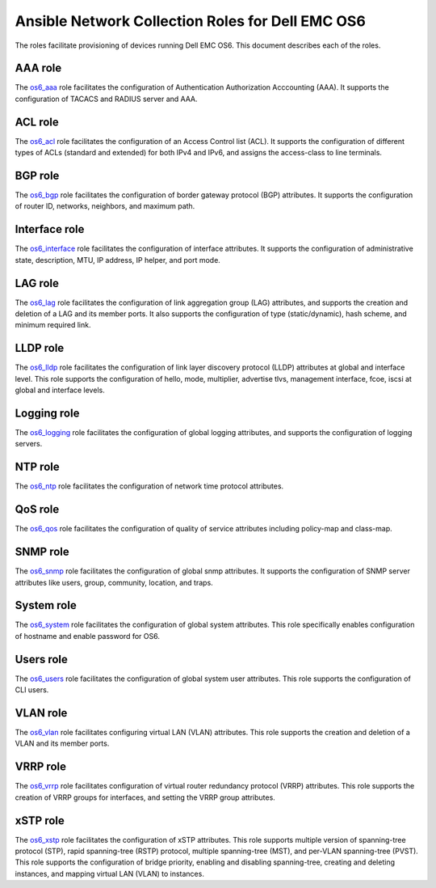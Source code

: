 ##############################################################
Ansible Network Collection Roles for Dell EMC OS6
##############################################################

The roles facilitate provisioning of devices running Dell EMC OS6. This document describes each of the roles.


AAA role
--------

The `os6_aaa <https://github.com/ansible-collections/dellemc.os6/blob/master/roles/os6_aaa/README.md>`_ role facilitates the configuration of Authentication Authorization Acccounting (AAA). It supports the configuration of TACACS and RADIUS server and AAA.


ACL role
--------

The `os6_acl <https://github.com/ansible-collections/dellemc.os6/blob/master/roles/os6_acl/README.md>`_ role facilitates the configuration of an Access Control list (ACL). It supports the configuration of different types of ACLs (standard and extended) for both IPv4 and IPv6, and assigns the access-class to line terminals.


BGP role
--------

The `os6_bgp <https://github.com/ansible-collections/dellemc.os6/blob/master/roles/os6_bgp/README.md>`_ role facilitates the configuration of border gateway protocol (BGP) attributes. It supports the configuration of router ID, networks, neighbors, and maximum path.


Interface role
--------------

The `os6_interface <https://github.com/ansible-collections/dellemc.os6/blob/master/roles/os6_interface/README.md>`_ role facilitates the configuration of interface attributes. It supports the configuration of administrative state, description, MTU, IP address, IP helper, and port mode. 


LAG role
--------

The `os6_lag <https://github.com/ansible-collections/dellemc.os6/blob/master/roles/os6_lag/README.md>`_ role facilitates the configuration of link aggregation group (LAG) attributes, and supports the creation and deletion of a LAG and its member ports. It also supports the configuration of type (static/dynamic), hash scheme, and minimum required link.


LLDP role
---------

The `os6_lldp <https://github.com/ansible-collections/dellemc.os6/blob/master/roles/os6_lldp/README.md>`_ role facilitates the configuration of link layer discovery protocol (LLDP) attributes at global and interface level. This role supports the configuration of hello, mode, multiplier, advertise tlvs, management interface, fcoe, iscsi at global and interface levels.


Logging role
------------

The `os6_logging <https://github.com/ansible-collections/dellemc.os6/blob/master/roles/os6_logging/README.md>`_ role facilitates the configuration of global logging attributes, and supports the configuration of logging servers.


NTP role
--------

The `os6_ntp <https://github.com/ansible-collections/dellemc.os6/blob/master/roles/os6_ntp/README.md>`_ role facilitates the configuration of network time protocol attributes.


QoS role
--------

The `os6_qos <https://github.com/ansible-collections/dellemc.os6/blob/master/roles/os6_qos/README.md>`_ role facilitates the configuration of quality of service attributes including policy-map and class-map.


SNMP role
---------

The `os6_snmp <https://github.com/ansible-collections/dellemc.os6/blob/master/roles/os6_snmp/README.md>`_ role facilitates the configuration of global snmp attributes. It supports the configuration of SNMP server attributes like users, group, community, location, and traps.


System role
-----------

The `os6_system <https://github.com/ansible-collections/dellemc.os6/blob/master/roles/os6_system/README.md>`_ role facilitates the configuration of global system attributes. This role specifically enables configuration of hostname and enable password for OS6.


Users role
----------

The `os6_users <https://github.com/ansible-collections/dellemc.os6/blob/master/roles/os6_users/README.md>`_ role facilitates the configuration of global system user attributes. This role supports the configuration of CLI users.


VLAN role
---------

The `os6_vlan <https://github.com/ansible-collections/dellemc.os6/blob/master/roles/os6_vlan/README.md>`_ role facilitates configuring virtual LAN (VLAN) attributes. This role supports the creation and deletion of a VLAN and its member ports.


VRRP role
---------

The `os6_vrrp <https://github.com/ansible-collections/dellemc.os6/blob/master/roles/os6_vrrp/README.md>`_ role facilitates configuration of virtual router redundancy protocol (VRRP) attributes. This role supports the creation of VRRP groups for interfaces, and setting the VRRP group attributes.


xSTP role
---------

The `os6_xstp <https://github.com/ansible-collections/dellemc.os6/blob/master/roles/os6_xstp/README.md>`_ role facilitates the configuration of xSTP attributes. This role supports multiple version of spanning-tree protocol (STP), rapid spanning-tree (RSTP) protocol, multiple spanning-tree (MST), and per-VLAN spanning-tree (PVST). This role supports the configuration of bridge priority, enabling and disabling spanning-tree, creating and deleting instances, and mapping virtual LAN (VLAN) to instances.

